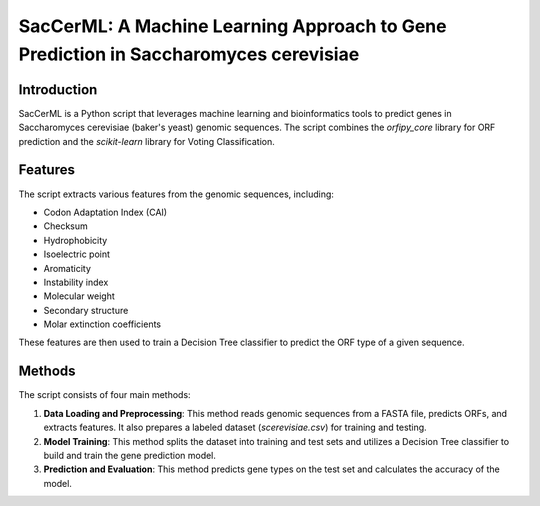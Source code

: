 SacCerML: A Machine Learning Approach to Gene Prediction in Saccharomyces cerevisiae
================================================================================

Introduction
------------

SacCerML is a Python script that leverages machine learning and bioinformatics tools to predict genes in Saccharomyces cerevisiae (baker's yeast) genomic sequences. The script combines the `orfipy_core` library for ORF prediction and the `scikit-learn` library for Voting Classification.

Features
--------

The script extracts various features from the genomic sequences, including:

* Codon Adaptation Index (CAI)
* Checksum
* Hydrophobicity
* Isoelectric point
* Aromaticity
* Instability index
* Molecular weight
* Secondary structure
* Molar extinction coefficients

These features are then used to train a Decision Tree classifier to predict the ORF type of a given sequence.

Methods
--------

The script consists of four main methods:

1. **Data Loading and Preprocessing**: This method reads genomic sequences from a FASTA file, predicts ORFs, and extracts features. It also prepares a labeled dataset (`scerevisiae.csv`) for training and testing.
2. **Model Training**: This method splits the dataset into training and test sets and utilizes a Decision Tree classifier to build and train the gene prediction model.
3. **Prediction and Evaluation**: This method predicts gene types on the test set and calculates the accuracy of the model.
